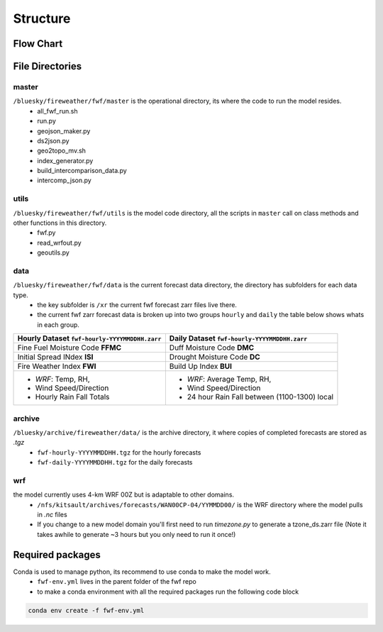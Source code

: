 Structure
============

Flow Chart
------------
.. image:: _static/images/fwf-model-flowchart.png    
   :height: 1000 px
   :width: 1200 px
   :scale: 40%
   :align: center


File Directories
------------------
master
******

``/bluesky/fireweather/fwf/master`` is the operational directory, its where the code to run the model resides.
    - all_fwf_run.sh 
    - run.py 
    - geojson_maker.py 
    - ds2json.py 
    - geo2topo_mv.sh
    - index_generator.py
    - build_intercomparison_data.py
    - intercomp_json.py

utils
******
``/bluesky/fireweather/fwf/utils``  is the model code  directory, all the scripts in ``master`` call on class methods and other functions in this directory.
    - fwf.py
    - read_wrfout.py
    - geoutils.py

data
******
``/bluesky/fireweather/fwf/data``   is the current forecast data directory, the directory has subfolders for each data type. 
    - the key subfolder is ``/xr``  the current fwf forecast zarr files live there.
    - the current fwf zarr forecast data is broken up into two groups ``hourly`` and ``daily`` the table below shows whats in each group.


+---------------------------------------------------+-------------------------------------------------+
| **Hourly Dataset** ``fwf-hourly-YYYYMMDDHH.zarr`` | **Daily Dataset** ``fwf-hourly-YYYYMMDDHH.zarr``| 
+===================================================+=================================================+
| Fine Fuel Moisture Code **FFMC**                  | Duff Moisture Code **DMC**                      |
+---------------------------------------------------+-------------------------------------------------+
| Initial Spread INdex **ISI**                      | Drought Moisture Code **DC**                    |
+---------------------------------------------------+-------------------------------------------------+
| Fire Weather Index **FWI**                        | Build Up Index **BUI**                          |
+---------------------------------------------------+-------------------------------------------------+
| - *WRF*: Temp, RH,                                | - *WRF*: Average Temp, RH,                      |
| - Wind Speed/Direction                            | - Wind Speed/Direction                          |
| - Hourly Rain Fall Totals                         | - 24 hour Rain Fall between (1100-1300) local   |
+---------------------------------------------------+-------------------------------------------------+


archive
********
``/bluesky/archive/fireweather/data/`` is the archive directory, it where copies of completed forecasts are stored as `.tgz`
    - ``fwf-hourly-YYYYMMDDHH.tgz`` for the hourly forecasts
    - ``fwf-daily-YYYYMMDDHH.tgz`` for the daily forecasts

wrf
********
the model currently uses 4-km WRF 00Z but is adaptable to other domains. 
    - ``/nfs/kitsault/archives/forecasts/WAN00CP-04/YYMMDD00/`` is the WRF directory where the model pulls in `.nc` files
    - If you change to a new model domain you'll first need to run `timezone.py` to generate a tzone_ds.zarr file (Note it takes awhile to generate ~3 hours but you only need to run it once!)


Required packages
------------------
Conda is used to manage python, its recommend to use conda to make the model work. 
    - ``fwf-env.yml`` lives in the parent folder of the fwf repo
    - to make a conda environment with all the required packages run the following code block

.. code-block:: python

    conda env create -f fwf-env.yml




